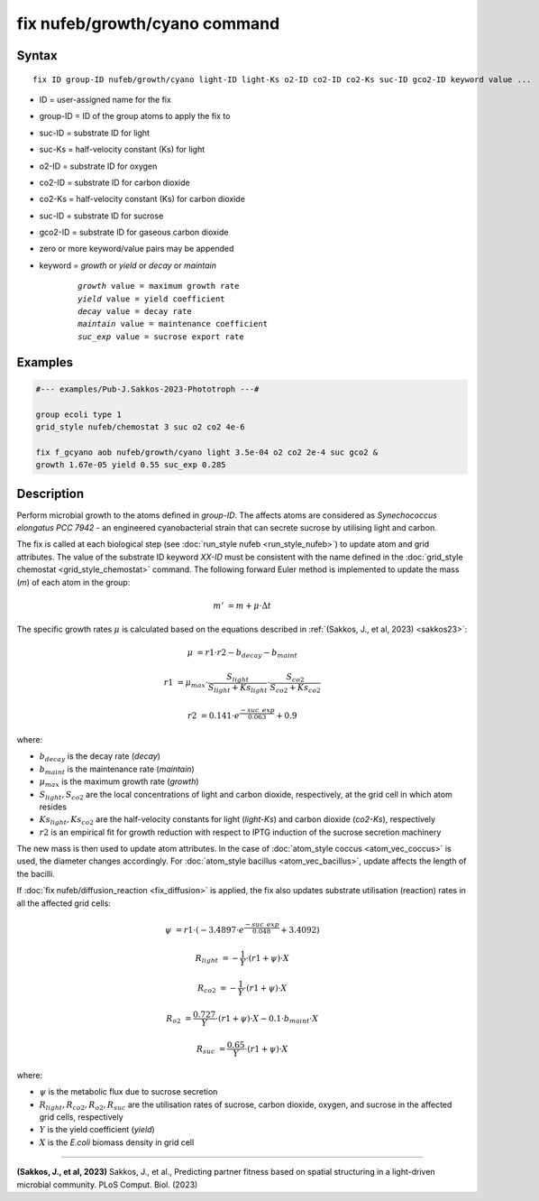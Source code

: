 .. index:: fix nufeb/growth/cyano

fix nufeb/growth/cyano command
===============================

Syntax
""""""

.. parsed-literal::

    fix ID group-ID nufeb/growth/cyano light-ID light-Ks o2-ID co2-ID co2-Ks suc-ID gco2-ID keyword value ...

* ID = user-assigned name for the fix
* group-ID = ID of the group atoms to apply the fix to
* suc-ID = substrate ID for light
* suc-Ks = half-velocity constant (Ks) for light
* o2-ID = substrate ID for oxygen
* co2-ID = substrate ID for carbon dioxide
* co2-Ks = half-velocity constant (Ks) for carbon dioxide
* suc-ID = substrate ID for sucrose
* gco2-ID = substrate ID for gaseous carbon dioxide
* zero or more keyword/value pairs may be appended
* keyword = *growth* or *yield* or *decay* or *maintain*

	.. parsed-literal::

	    *growth* value = maximum growth rate
	    *yield* value = yield coefficient
	    *decay* value = decay rate
	    *maintain* value = maintenance coefficient
	    *suc_exp* value = sucrose export rate


Examples
""""""""

.. code-block::

   #--- examples/Pub-J.Sakkos-2023-Phototroph ---#

   group ecoli type 1
   grid_style nufeb/chemostat 3 suc o2 co2 4e-6

   fix f_gcyano aob nufeb/growth/cyano light 3.5e-04 o2 co2 2e-4 suc gco2 &
   growth 1.67e-05 yield 0.55 suc_exp 0.285

Description
""""""""""""""

Perform microbial growth to the atoms defined in *group-ID*.
The affects atoms are considered as *Synechococcus elongatus PCC 7942* -
an engineered cyanobacterial strain that can secrete sucrose by utilising light and carbon.

The fix is called at each biological step (see :doc:`run_style nufeb <run_style_nufeb>`)
to update atom and grid attributes.
The value of the substrate ID keyword *XX-ID* must be consistent with the name defined in the
:doc:`grid_style chemostat <grid_style_chemostat>` command.
The following forward Euler method is implemented to update the mass
(*m*) of each atom in the group:

.. math::
  m' & = m + \mu \cdot \Delta t

The specific growth rates :math:`\mu` is
calculated based on the equations described in :ref:`(Sakkos, J., et al, 2023) <sakkos23>`:

.. math::
  \mu & = r1 \cdot r2 - b_{decay} - b_{maint}

  r1 & = \mu_{max} \cdot \frac{S_{light}}{S_{light} + Ks_{light}} \cdot \frac{S_{co2}}{S_{co2} + Ks_{co2}}

  r2 & = 0.141 \cdot e^{\frac{-suc\_exp}{0.063}} + 0.9

where:

* :math:`b_{decay}` is the decay rate (*decay*)
* :math:`b_{maint}` is the maintenance rate (*maintain*)
* :math:`\mu_{max}` is the maximum growth rate (*growth*)
* :math:`S_{light}, S_{co2}` are the local concentrations of light and carbon dioxide, respectively, at the grid cell in which atom resides
* :math:`Ks_{light}, Ks_{co2}` are the half-velocity constants for light (*light-Ks*) and carbon dioxide (*co2-Ks*), respectively
* :math:`r2`  is an empirical fit for growth reduction with respect to IPTG induction of the sucrose secretion machinery

The new mass is then used to update atom attributes. In the case of
:doc:`atom_style coccus <atom_vec_coccus>` is used,
the diameter changes accordingly.
For :doc:`atom_style bacillus <atom_vec_bacillus>`,
update affects the length of the bacilli.

If :doc:`fix nufeb/diffusion_reaction <fix_diffusion>` is
applied, the fix also updates substrate utilisation (reaction) rates in all the affected grid cells:

.. math::

   \psi & = r1 \cdot (-3.4897 \cdot e^{\frac{-suc\_exp}{0.048}} + 3.4092)

   R_{light} & = -\frac{1}{Y} \cdot (r1 + \psi) \cdot X

   R_{co2} & = -\frac{1}{Y} \cdot (r1 + \psi) \cdot X

   R_{o2} & = \frac{0.727}{Y} \cdot (r1 + \psi) \cdot X - 0.1 \cdot b_{maint} \cdot X

   R_{suc} & = \frac{0.65}{Y} \cdot (r1 + \psi) \cdot X

where:

* :math:`\psi` is the metabolic flux due to sucrose secretion
* :math:`R_{light}, R_{co2}, R_{o2}, R_{suc}` are the utilisation rates of sucrose, carbon dioxide, oxygen, and sucrose in the affected grid cells, respectively
* :math:`Y` is the yield coefficient (*yield*)
* :math:`X` is the *E.coli* biomass density in grid cell

----------

.. _sakkos23:

**(Sakkos, J., et al, 2023)** Sakkos, J., et al.,
Predicting partner fitness based on spatial structuring in a light-driven microbial community.
PLoS Comput. Biol. (2023)